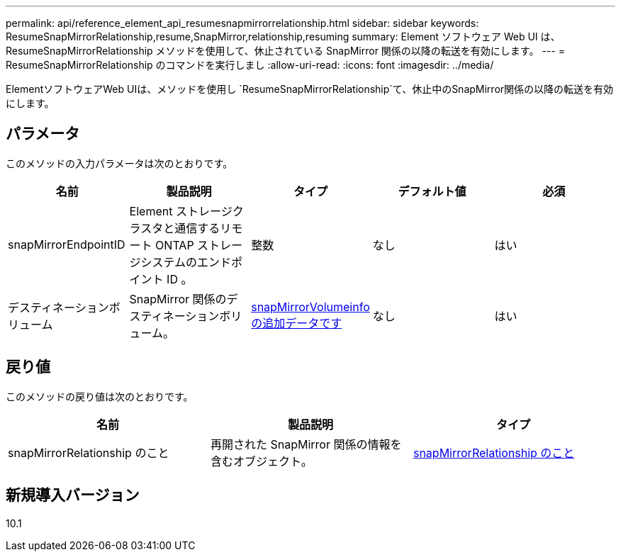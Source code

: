 ---
permalink: api/reference_element_api_resumesnapmirrorrelationship.html 
sidebar: sidebar 
keywords: ResumeSnapMirrorRelationship,resume,SnapMirror,relationship,resuming 
summary: Element ソフトウェア Web UI は、 ResumeSnapMirrorRelationship メソッドを使用して、休止されている SnapMirror 関係の以降の転送を有効にします。 
---
= ResumeSnapMirrorRelationship のコマンドを実行しまし
:allow-uri-read: 
:icons: font
:imagesdir: ../media/


[role="lead"]
ElementソフトウェアWeb UIは、メソッドを使用し `ResumeSnapMirrorRelationship`て、休止中のSnapMirror関係の以降の転送を有効にします。



== パラメータ

このメソッドの入力パラメータは次のとおりです。

|===
| 名前 | 製品説明 | タイプ | デフォルト値 | 必須 


 a| 
snapMirrorEndpointID
 a| 
Element ストレージクラスタと通信するリモート ONTAP ストレージシステムのエンドポイント ID 。
 a| 
整数
 a| 
なし
 a| 
はい



 a| 
デスティネーションボリューム
 a| 
SnapMirror 関係のデスティネーションボリューム。
 a| 
xref:reference_element_api_snapmirrorvolumeinfo.adoc[snapMirrorVolumeinfo の追加データです]
 a| 
なし
 a| 
はい

|===


== 戻り値

このメソッドの戻り値は次のとおりです。

|===
| 名前 | 製品説明 | タイプ 


 a| 
snapMirrorRelationship のこと
 a| 
再開された SnapMirror 関係の情報を含むオブジェクト。
 a| 
xref:reference_element_api_snapmirrorrelationship.adoc[snapMirrorRelationship のこと]

|===


== 新規導入バージョン

10.1
